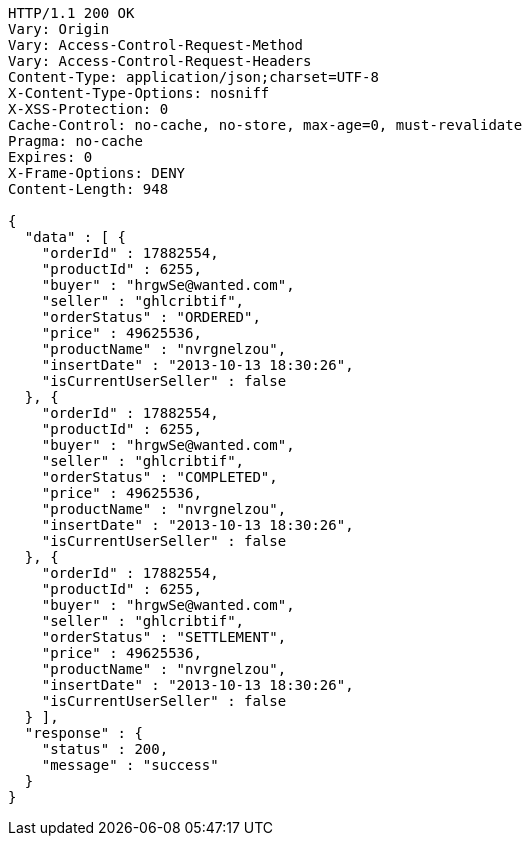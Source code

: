 [source,http,options="nowrap"]
----
HTTP/1.1 200 OK
Vary: Origin
Vary: Access-Control-Request-Method
Vary: Access-Control-Request-Headers
Content-Type: application/json;charset=UTF-8
X-Content-Type-Options: nosniff
X-XSS-Protection: 0
Cache-Control: no-cache, no-store, max-age=0, must-revalidate
Pragma: no-cache
Expires: 0
X-Frame-Options: DENY
Content-Length: 948

{
  "data" : [ {
    "orderId" : 17882554,
    "productId" : 6255,
    "buyer" : "hrgwSe@wanted.com",
    "seller" : "ghlcribtif",
    "orderStatus" : "ORDERED",
    "price" : 49625536,
    "productName" : "nvrgnelzou",
    "insertDate" : "2013-10-13 18:30:26",
    "isCurrentUserSeller" : false
  }, {
    "orderId" : 17882554,
    "productId" : 6255,
    "buyer" : "hrgwSe@wanted.com",
    "seller" : "ghlcribtif",
    "orderStatus" : "COMPLETED",
    "price" : 49625536,
    "productName" : "nvrgnelzou",
    "insertDate" : "2013-10-13 18:30:26",
    "isCurrentUserSeller" : false
  }, {
    "orderId" : 17882554,
    "productId" : 6255,
    "buyer" : "hrgwSe@wanted.com",
    "seller" : "ghlcribtif",
    "orderStatus" : "SETTLEMENT",
    "price" : 49625536,
    "productName" : "nvrgnelzou",
    "insertDate" : "2013-10-13 18:30:26",
    "isCurrentUserSeller" : false
  } ],
  "response" : {
    "status" : 200,
    "message" : "success"
  }
}
----